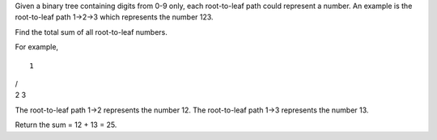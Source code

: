 Given a binary tree containing digits from 0-9 only, each root-to-leaf
path could represent a number. An example is the root-to-leaf path
1->2->3 which represents the number 123.

Find the total sum of all root-to-leaf numbers.

For example,

::

    1

| /
| 2 3

The root-to-leaf path 1->2 represents the number 12. The root-to-leaf
path 1->3 represents the number 13.

Return the sum = 12 + 13 = 25.
